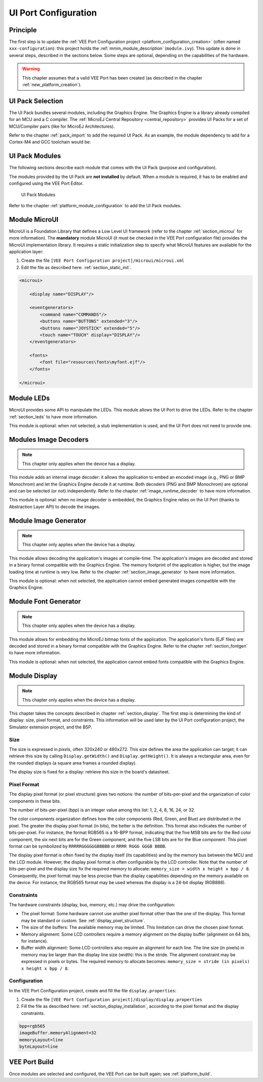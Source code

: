 .. _ui_port_conf:

=====================
UI Port Configuration
=====================

Principle
=========

The first step is to update the :ref:`VEE Port Configuration project <platform_configuration_creation>` (often named ``xxx-configuration``): this project holds the :ref:`mmm_module_description` (``module.ivy``).
This update is done in several steps, described in the sections below. Some steps are optional, depending on the capabilities of the hardware.

.. warning:: This chapter assumes that a valid VEE Port has been created (as described in the chapter :ref:`new_platform_creation`).

UI Pack Selection
=================

The UI Pack bundles several modules, including the Graphics Engine.
The Graphics Engine is a library already compiled for an MCU and a C compiler.
The :ref:`MicroEJ Central Repository <central_repository>` provides UI Packs for a set of MCU/Compiler pairs (like for MicroEJ Architectures).

Refer to the chapter :ref:`pack_import` to add the required UI Pack. 
As an example, the module dependency to add for a Cortex-M4 and GCC toolchain would be:

.. code-block:: xml
   :emphasize-lines: 3

   <dependencies>
       <!-- MicroEJ Architecture Specific Pack -->
       <dependency org="com.microej.architecture.CM4.CM4hardfp_GCC48" name="flopi4G25-ui-pack" rev="13.5.1"/>
   </dependencies>

UI Pack Modules
===============

The following sections describe each module that comes with the UI Pack (purpose and configuration).

The modules provided by the UI Pack are **not installed** by default.
When a module is required, it has to be enabled and configured using the VEE Port Editor.

.. figure:: images/ui_modules.*
   :alt: UI Pack Modules

   UI Pack Modules

Refer to the chapter :ref:`platform_module_configuration` to add the UI Pack modules.

Module MicroUI
==============

MicroUI is a Foundation Library that defines a Low Level UI framework (refer to the chapter :ref:`section_microui` for more information).
The **mandatory** module MicroUI (it must be checked in the VEE Port configuration file) provides the MicroUI implementation library.
It requires a static initialization step to specify what MicroUI features are available for the application layer:

1. Create the file ``[VEE Port Configuration project]/microui/microui.xml`` 
2. Edit the file as described here: :ref:`section_static_init`.

.. code-block:: xml

   <microui>

       <display name="DISPLAY"/>
       
       <eventgenerators>
           <command name="COMMANDS"/>
           <buttons name="BUTTONS" extended="3"/>
           <buttons name="JOYSTICK" extended="5"/>
           <touch name="TOUCH" display="DISPLAY"/>
       </eventgenerators>
       
       <fonts>
           <font file="resources\fonts\myfont.ejf"/>
       </fonts>

   </microui>

Module LEDs
===========

MicroUI provides some API to manipulate the LEDs.
This module allows the UI Port to drive the LEDs.
Refer to the chapter :ref:`section_leds` to have more information.

This module is optional: when not selected, a stub implementation is used, and the UI Port does not need to provide one.

Modules Image Decoders
======================

.. note:: This chapter only applies when the device has a display. 

This module adds an internal image decoder: it allows the application to embed an encoded image (e.g., PNG or BMP Monochrom) and let the Graphics Engine decode it at runtime.
Both decoders (PNG and BMP Monochrom) are optional and can be selected (or not) independently.
Refer to the chapter :ref:`image_runtime_decoder` to have more information.

This module is optional: when no image decoder is embedded, the Graphics Engine relies on the UI Port (thanks to Abstraction Layer API) to decode the images.

Module Image Generator
======================

.. note:: This chapter only applies when the device has a display. 

This module allows decoding the application's images at compile-time.
The application's images are decoded and stored in a binary format compatible with the Graphics Engine.
The memory footprint of the application is higher, but the image loading time at runtime is very low.
Refer to the chapter :ref:`section_image_generator` to have more information.

This module is optional: when not selected, the application cannot embed generated images compatible with the Graphics Engine.

Module Font Generator
=====================

.. note:: This chapter only applies when the device has a display. 

This module allows for embedding the MicroEJ bitmap fonts of the application.
The application's fonts (EJF files) are decoded and stored in a binary format compatible with the Graphics Engine.
Refer to the chapter :ref:`section_fontgen` to have more information.

This module is optional: when not selected, the application cannot embed fonts compatible with the Graphics Engine.

Module Display
==============

.. note:: This chapter only applies when the device has a display. 

This chapter takes the concepts described in chapter :ref:`section_display`. 
The first step is determining the kind of display: size, pixel format, and constraints.
This information will be used later by the UI Port configuration project, the Simulator extension project, and the BSP.

Size
----

The size is expressed in *pixels*, often 320x240 or 480x272. 
This size defines the area the application can target; it can retrieve this size by calling ``Display.getWidth()`` and ``Display.getHeight()``.
It is always a rectangular area, even for the rounded displays (a square area frames a rounded display).

The display size is fixed for a display: retrieve this size in the board's datasheet.

Pixel Format
------------

The display pixel format (or pixel structure) gives two notions: the number of bits-per-pixel and the organization of color components in these bits. 

The number of bits-per-pixel (bpp) is an integer value among this list: 1, 2, 4, 8, 16, 24, or 32.

The color components organization defines how the color components (Red, Green, and Blue) are distributed in the pixel.
The greater the display pixel format (in bits), the better is the definition.
This format also indicates the number of bits-per-pixel.
For instance, the format RGB565 is a 16-BPP format, indicating that the five MSB bits are for the Red color component, the six next bits are for the Green component, and the five LSB bits are for the Blue component.
This pixel format can be symbolized by ``RRRRRGGGGGGBBBBB`` or ``RRRR RGGG GGGB BBBB``.

The display pixel format is often fixed by the display itself (its capabilities) and by the memory bus between the MCU and the LCD module. 
However, the display pixel format is often configurable by the LCD controller. 
Note that the number of bits-per-pixel and the display size fix the required memory to allocate: ``memory_size = width x height x bpp / 8``.
Consequently, the pixel format may be less precise than the display capabilities depending on the memory available on the device.
For instance, the RGB565 format may be used whereas the display is a 24-bit display (RGB888).

Constraints
-----------

The hardware constraints (display, bus, memory, etc.) may drive the configuration:

- The pixel format: Some hardware cannot use another pixel format other than the one of the display. This format may be standard or custom. See :ref:`display_pixel_structure`.
- The size of the buffers: The available memory may be limited. This limitation can drive the chosen pixel format.
- Memory alignment: Some LCD controllers require a memory alignment on the display buffer (alignment on 64 bits, for instance).
- Buffer width alignment: Some LCD controllers also require an alignment for each line. The line size (in pixels) in memory may be larger than the display line size (width): this is the stride. The alignment constraint may be expressed in pixels or bytes. The required memory to allocate becomes: ``memory_size = stride (in pixels) x height x bpp / 8``.

Configuration
-------------

In the VEE Port Configuration project, create and fill the file ``display.properties``:

1. Create the file ``[VEE Port Configuration project]/display/display.properties`` 
2. Fill the file as described here: :ref:`section_display_installation`, according to the pixel format and the display constraints.

.. code-block:: java

   bpp=rgb565
   imageBuffer.memoryAlignment=32
   memoryLayout=line
   byteLayout=line

VEE Port Build
==============

Once modules are selected and configured, the VEE Port can be built again; see :ref:`platform_build`.

.. note: When a module is removed, added, or re-configured, the VEE Port must be built again.

..
   | Copyright 2008-2023, MicroEJ Corp. Content in this space is free 
   for read and redistribute. Except if otherwise stated, modification 
   is subject to MicroEJ Corp prior approval.
   | MicroEJ is a trademark of MicroEJ Corp. All other trademarks and 
   copyrights are the property of their respective owners.

